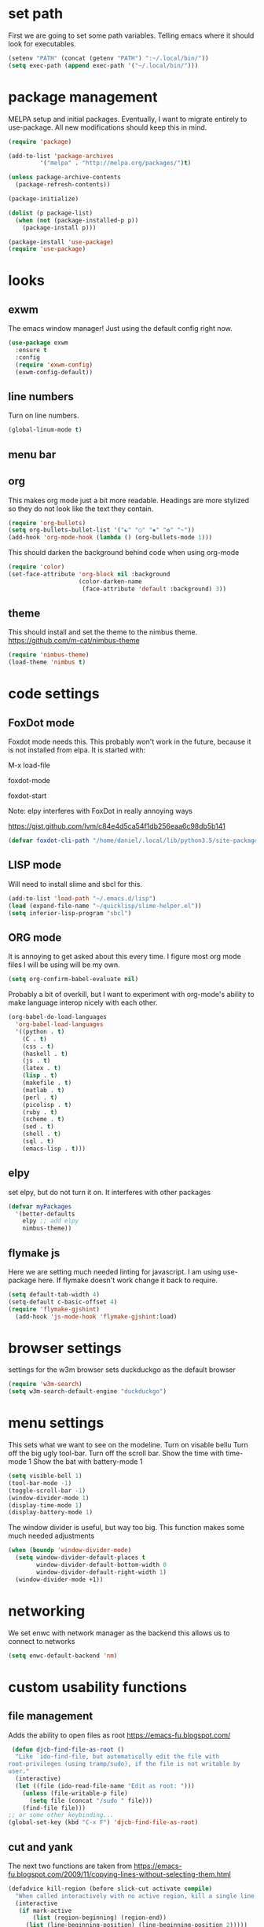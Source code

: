 * set path
First we are going to set some path variables. Telling emacs where it
should look for executables.
#+BEGIN_SRC emacs-lisp
(setenv "PATH" (concat (getenv "PATH") ":~/.local/bin/"))
(setq exec-path (append exec-path '("~/.local/bin/")))
#+END_SRC 

* package management
MELPA setup and initial packages.
Eventually, I want to migrate entirely to use-package.
All new modifications should keep this in mind.
#+BEGIN_SRC emacs-lisp
(require 'package)

(add-to-list 'package-archives
         '("melpa" . "http://melpa.org/packages/")t)

(unless package-archive-contents
  (package-refresh-contents))

(package-initialize)

(dolist (p package-list)
  (when (not (package-installed-p p))
    (package-install p)))

(package-install 'use-package)
(require 'use-package)
#+END_SRC
* looks
** exwm
The emacs window manager! Just using the default config right now.
#+BEGIN_SRC emacs-lisp
(use-package exwm
  :ensure t
  :config
  (require 'exwm-config)
  (exwm-config-default))
#+END_SRC

** line numbers
Turn on line numbers.
#+BEGIN_SRC emacs-lisp
(global-linum-mode t)
#+END_SRC
** menu bar
** org

This makes org mode just a bit more readable. Headings are more
stylized so they do not look like the text they contain.

#+BEGIN_SRC emacs-lisp
(require 'org-bullets)
(setq org-bullets-bullet-list '("☯" "○" "✸" "✿" "~"))
(add-hook 'org-mode-hook (lambda () (org-bullets-mode 1)))
#+END_SRC

This should darken the background behind code when using org-mode

#+BEGIN_SRC emacs-lisp
(require 'color)
(set-face-attribute 'org-block nil :background
                    (color-darken-name
                     (face-attribute 'default :background) 3))
#+END_SRC

** theme
This should install and set the theme to the nimbus theme.
https://github.com/m-cat/nimbus-theme

#+BEGIN_SRC emacs-lisp
(require 'nimbus-theme)
(load-theme 'nimbus t)
#+END_SRC

* code settings
** FoxDot mode 
Foxdot mode needs this. This probably won't work in the
future, because it is not installed from elpa. It is started with:
**** M-x load-file
**** foxdot-mode
**** foxdot-start
**** Note: elpy interferes with FoxDot in really annoying ways
**** https://gist.github.com/lvm/c84e4d5ca54f1db256eaa6c98db5b141

#+BEGIN_SRC emacs-lisp
(defvar foxdot-cli-path "/home/daniel/.local/lib/python3.5/site-packages/")
#+END_SRC 

** LISP mode
Will need to install slime and sbcl for this.
#+BEGIN_SRC emacs-lisp
(add-to-list 'load-path "~/.emacs.d/lisp")
(load (expand-file-name "~/quicklisp/slime-helper.el")) 
(setq inferior-lisp-program "sbcl") 
#+END_SRC 

** ORG mode

It is annoying to get asked about this every time. I figure most
org mode files I will be using will be my own.

#+BEGIN_SRC emacs-lisp
(setq org-confirm-babel-evaluate nil)
#+END_SRC

Probably a bit of overkill, but I want to experiment with org-mode's
ability to make language interop nicely with each other.

#+BEGIN_SRC emacs-lisp
(org-babel-do-load-languages
  'org-babel-load-languages
  '((python . t)
    (C . t)
    (css . t)
    (haskell . t)
    (js . t)
    (latex . t)
    (lisp . t)
    (makefile . t)
    (matlab . t)
    (perl . t)
    (picolisp . t)
    (ruby . t)
    (scheme . t)
    (sed . t)
    (shell . t)
    (sql . t)
    (emacs-lisp . t)))
#+END_SRC

** elpy
set elpy, but do not turn it on. It interferes with other packages

#+BEGIN_SRC emacs-lisp
(defvar myPackages
  '(better-defaults
	elpy ;; add elpy
	nimbus-theme))
#+END_SRC

** flymake js
Here we are setting much needed linting for javascript. I am using
use-package here. If flymake doesn't work change it back to require.
#+BEGIN_SRC emacs-lisp
(setq default-tab-width 4)
(setq-default c-basic-offset 4)
(require 'flymake-gjshint)
  (add-hook 'js-mode-hook 'flymake-gjshint:load)
#+END_SRC

* browser settings
settings for the w3m browser
sets duckduckgo as the default browser
#+BEGIN_SRC emacs-lisp
(require 'w3m-search)
(setq w3m-search-default-engine "duckduckgo")
#+END_SRC

* menu settings
This sets what we want to see on the modeline.
Turn on visable bellu
Turn off the big ugly tool-bar.
Turn off the scroll bar.
Show the time with time-mode 1
Show the bat with battery-mode 1
#+BEGIN_SRC emacs-lisp
(setq visible-bell 1)
(tool-bar-mode -1)
(toggle-scroll-bar -1)
(window-divider-mode 1)
(display-time-mode 1)
(display-battery-mode 1)
#+END_SRC

The window divider is useful, but way too big. This function makes some
much needed adjustments
#+BEGIN_SRC emacs-lisp
(when (boundp 'window-divider-mode)
  (setq window-divider-default-places t
        window-divider-default-bottom-width 0
        window-divider-default-right-width 1)
  (window-divider-mode +1))
#+END_SRC

* networking
We set enwc with network manager as the backend this allows us to
connect to networks
#+BEGIN_SRC emacs-lisp
(setq enwc-default-backend 'nm)
#+END_SRC
* custom usability functions
** file management
Adds the ability to open files as root
https://emacs-fu.blogspot.com/
#+BEGIN_SRC emacs-lisp
 (defun djcb-find-file-as-root ()
  "Like `ido-find-file, but automatically edit the file with
root-privileges (using tramp/sudo), if the file is not writable by
user."
  (interactive)
  (let ((file (ido-read-file-name "Edit as root: ")))
    (unless (file-writable-p file)
      (setq file (concat "/sudo " file)))
    (find-file file)))
;; or some other keybinding...
(global-set-key (kbd "C-x F") 'djcb-find-file-as-root)
#+END_SRC
** cut and yank
The next two functions are taken from 
https://emacs-fu.blogspot.com/2009/11/copying-lines-without-selecting-them.html
#+BEGIN_SRC emacs-lisp
(defadvice kill-region (before slick-cut activate compile)
  "When called interactively with no active region, kill a single line instead."
  (interactive
   (if mark-active
       (list (region-beginning) (region-end))
     (list (line-beginning-position) (line-beginning-position 2)))))

(defadvice kill-ring-save (before slick-copy activate compile)
  "When called interactively with no active region, copy a single line instead."
  (interactive
   (if mark-active
       (list (region-beginning) (region-end))
     (message "Copied line")
     (list (line-beginning-position) (line-beginning-position 2)))))
#+END_SRC

This function will change the behavior of yanking and give us a 
menu of the kill ring.
#+BEGIN_SRC emacs-lisp
(use-package popup-kill-ring
  :ensure t
  :bind ("M-y" . popup-kill-ring))
#+END_SRC
** controlling windows
This function halves the window directly above and below
it is bound to C-c v.
#+BEGIN_SRC emacs-lisp
(defun halve-other-window-height ()
  "Expand current window to use half of the other window's lines."
  (interactive)
  (enlarge-window (/ (window-height (next-window)) 2)))

(global-set-key (kbd "C-c v") 'halve-other-window-height)
#+END_SRC
** playing media
This function plays youtube videos from a url in vlc it is not
bound to any key combo.
#+BEGIN_SRC emacs-lisp
(defun play-youtube-video (url)  
  (interactive "sURL: ")  
  (shell-command
   (concat "youtube-dl  -o - " url " | cvlc - &")))
#+END_SRC

This function plays a youtube video in vlc directly from w3m.
#+BEGIN_SRC emacs-lisp
(defun w3m-play-youtube-video ()  
   (interactive)  
         (play-youtube-video
      (w3m-print-this-url (point))))
(global-set-key (kbd "<f9> y") 'w3m-play-youtube-video)
;; init.el ends here

#+END_SRC
